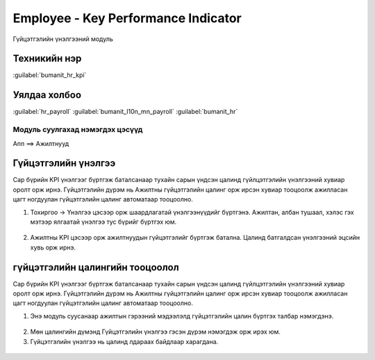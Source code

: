 

Employee - Key Performance Indicator
*****************************************

Гүйцэтгэлийн үнэлгээний модуль


Техникийн нэр
===========================
:guilabel:`bumanit_hr_kpi`


Уялдаа холбоо
===============

:guilabel:`hr_payroll`
:guilabel:`bumanit_l10n_mn_payroll`
:guilabel:`bumanit_hr`


Модуль суулгахад нэмэгдэх цэсүүд
----------------------------------

| Апп ==> Ажилтнууд

.. figure::
    ../../../img/modules/bumanit_hr_kpi/menu_main.png


Гүйцэтгэлийн үнэлгээ
=======================

Сар бүрийн KPI үнэлгээг бүртгэж баталсанаар тухайн сарын үндсэн цалинд гүйлцэтгэлийн үнэлгээний хувиар оролт орж ирнэ. Гүйцэтгэлийн дүрэм нь Ажилтны гүйцэтгэлийн цалинг орж ирсэн хувиар тооцоолж ажилласан цагт ногдуулан гүйцэтгэлийн цалинг автоматаар тооцоолно.

1. Тохиргоо -> Үнэлгээ цэсээр орж шаардлагатай үнэлгээнүүдийг бүртгэнэ. Ажилтан, албан тушаал, хэлэс гэх мэтээр ялгаатай үнэлгээ тус бүрийг бүртгэх юм.

.. figure::
    ../../../img/modules/bumanit_hr_kpi/frame2.png

2. Ажилтны KPI цэсээр орж ажилтнуудын гүйцэтгэлийг бүртгэж батална. Цалинд батгалдсан үнэлгээний эцсийн хувь орж ирнэ.

.. figure::
    ../../../img/modules/bumanit_hr_kpi/frame3.png


гүйцэтгэлийн цалингийн тооцоолол
======================================

Сар бүрийн KPI үнэлгээг бүртгэж баталсанаар тухайн сарын үндсэн цалинд гүйлцэтгэлийн үнэлгээний хувиар оролт орж ирнэ. Гүйцэтгэлийн дүрэм нь Ажилтны гүйцэтгэлийн цалинг орж ирсэн хувиар тооцоолж ажилласан цагт ногдуулан гүйцэтгэлийн цалинг автоматаар тооцоолно.

1. Энэ модуль суусанаар ажилтын гэрээний мэдээлэлд гүйцэтгэлийн цалин бүртгэх талбар нэмэгдэнэ.

.. figure::
    ../../../img/modules/bumanit_hr_kpi/frame1.png
    
2. Мөн цалингийн дүмэнд Гүйцэтгэлийн үнэлгээ гэсэн дүрэм нэмэгдэж орж ирэх юм.
3. Гүйцэтгэлийн үнэлгээ нь цалинд лдараах байдлаар харагдана.

.. figure::
    ../../../img/modules/bumanit_hr_kpi/frame4.png
